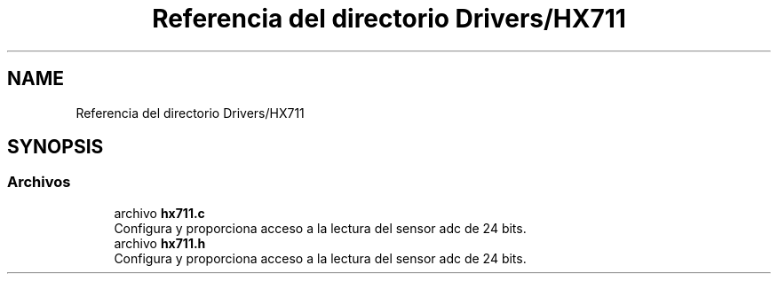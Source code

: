 .TH "Referencia del directorio Drivers/HX711" 3 "Jueves, 23 de Septiembre de 2021" "Version 1" "SuperMaceta" \" -*- nroff -*-
.ad l
.nh
.SH NAME
Referencia del directorio Drivers/HX711
.SH SYNOPSIS
.br
.PP
.SS "Archivos"

.in +1c
.ti -1c
.RI "archivo \fBhx711\&.c\fP"
.br
.RI "Configura y proporciona acceso a la lectura del sensor adc de 24 bits\&. "
.ti -1c
.RI "archivo \fBhx711\&.h\fP"
.br
.RI "Configura y proporciona acceso a la lectura del sensor adc de 24 bits\&. "
.in -1c
